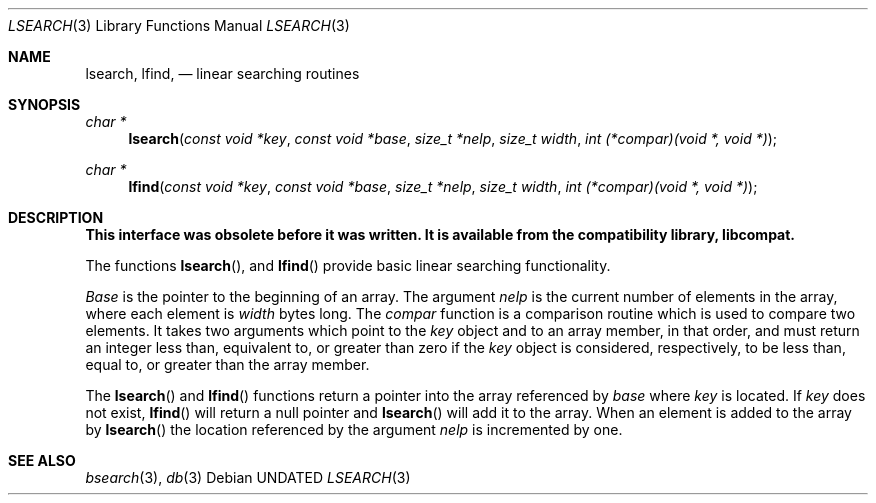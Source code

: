 .\" Copyright (c) 1989, 1991, 1993
.\"	The Regents of the University of California.  All rights reserved.
.\"
.\" %sccs.include.redist.man%
.\"
.\"     @(#)lsearch.3	8.1 (Berkeley) %G%
.\"
.Dd 
.Dt LSEARCH 3
.Os
.Sh NAME
.Nm lsearch ,
.Nm lfind,
.Nd linear searching routines
.Sh SYNOPSIS
.Ft char *
.Fn lsearch "const void *key" "const void *base" "size_t *nelp" "size_t width" "int (*compar)(void *, void *)"
.Ft char *
.Fn lfind "const void *key" "const void *base" "size_t *nelp" "size_t width" "int (*compar)(void *, void *)"
.Sh DESCRIPTION
.Bf -symbolic
This interface was obsolete before it was written.
It is available from the compatibility library, libcompat.
.Ef
.Pp
The functions
.Fn lsearch ,
and
.Fn lfind
provide basic linear searching functionality.
.Pp
.Fa Base
is the pointer to the beginning of an array.
The argument
.Fa nelp
is the current number of elements in the array, where each element
is
.Fa width
bytes long.
The
.Fa compar
function
is a comparison routine which is used to compare two elements.
It takes two arguments which point to the
.Fa key
object and to an array member, in that order, and must return an integer
less than, equivalent to, or greater than zero if the 
.Fa key
object is considered, respectively, to be less than, equal to, or greater
than the array member.
.Pp
The
.Fn lsearch
and
.Fn lfind
functions
return a pointer into the array referenced by
.Fa base
where
.Fa key
is located.
If
.Fa key
does not exist,
.Fn lfind
will return a null pointer and
.Fn lsearch
will add it to the array.
When an element is added to the array by
.Fn lsearch
the location referenced by the argument
.Fa nelp
is incremented by one.
.Sh SEE ALSO
.Xr bsearch 3 ,
.Xr db 3
